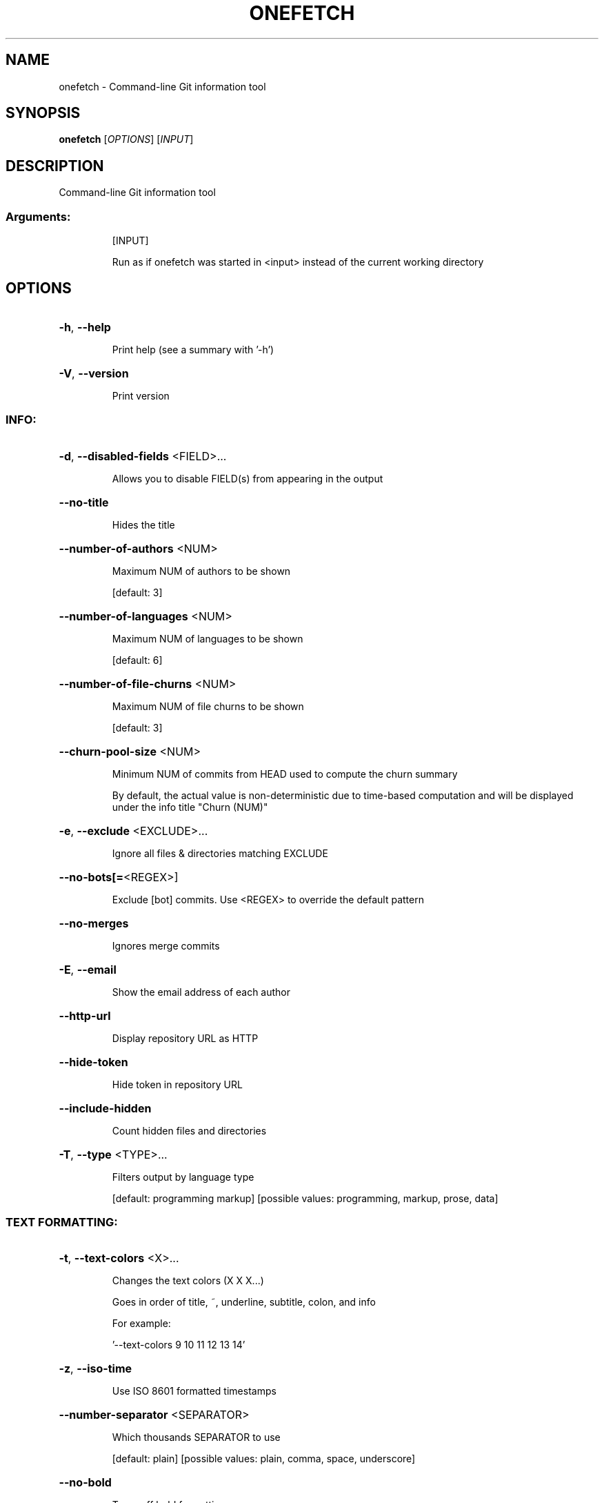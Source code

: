 .\" DO NOT MODIFY THIS FILE!  It was generated by help2man 1.49.3.
.TH ONEFETCH "1" "January 2025" "onefetch 2.23.1" "User Commands"
.SH NAME
onefetch \- Command-line Git information tool
.SH SYNOPSIS
.B onefetch
[\fI\,OPTIONS\/\fR] [\fI\,INPUT\/\fR]
.SH DESCRIPTION
Command\-line Git information tool
.SS "Arguments:"
.IP
[INPUT]
.IP
Run as if onefetch was started in <input> instead of the current working directory
.SH OPTIONS
.HP
\fB\-h\fR, \fB\-\-help\fR
.IP
Print help (see a summary with '\-h')
.HP
\fB\-V\fR, \fB\-\-version\fR
.IP
Print version
.SS "INFO:"
.HP
\fB\-d\fR, \fB\-\-disabled\-fields\fR <FIELD>...
.IP
Allows you to disable FIELD(s) from appearing in the output
.HP
\fB\-\-no\-title\fR
.IP
Hides the title
.HP
\fB\-\-number\-of\-authors\fR <NUM>
.IP
Maximum NUM of authors to be shown
.IP
[default: 3]
.HP
\fB\-\-number\-of\-languages\fR <NUM>
.IP
Maximum NUM of languages to be shown
.IP
[default: 6]
.HP
\fB\-\-number\-of\-file\-churns\fR <NUM>
.IP
Maximum NUM of file churns to be shown
.IP
[default: 3]
.HP
\fB\-\-churn\-pool\-size\fR <NUM>
.IP
Minimum NUM of commits from HEAD used to compute the churn summary
.IP
By default, the actual value is non\-deterministic due to time\-based computation and will be displayed under the info title "Churn (NUM)"
.HP
\fB\-e\fR, \fB\-\-exclude\fR <EXCLUDE>...
.IP
Ignore all files & directories matching EXCLUDE
.HP
\fB\-\-no\-bots[=\fR<REGEX>]
.IP
Exclude [bot] commits. Use <REGEX> to override the default pattern
.HP
\fB\-\-no\-merges\fR
.IP
Ignores merge commits
.HP
\fB\-E\fR, \fB\-\-email\fR
.IP
Show the email address of each author
.HP
\fB\-\-http\-url\fR
.IP
Display repository URL as HTTP
.HP
\fB\-\-hide\-token\fR
.IP
Hide token in repository URL
.HP
\fB\-\-include\-hidden\fR
.IP
Count hidden files and directories
.HP
\fB\-T\fR, \fB\-\-type\fR <TYPE>...
.IP
Filters output by language type
.IP
[default: programming markup]
[possible values: programming, markup, prose, data]
.SS "TEXT FORMATTING:"
.HP
\fB\-t\fR, \fB\-\-text\-colors\fR <X>...
.IP
Changes the text colors (X X X...)
.IP
Goes in order of title, ~, underline, subtitle, colon, and info
.IP
For example:
.IP
\&'\-\-text\-colors 9 10 11 12 13 14'
.HP
\fB\-z\fR, \fB\-\-iso\-time\fR
.IP
Use ISO 8601 formatted timestamps
.HP
\fB\-\-number\-separator\fR <SEPARATOR>
.IP
Which thousands SEPARATOR to use
.IP
[default: plain]
[possible values: plain, comma, space, underscore]
.HP
\fB\-\-no\-bold\fR
.IP
Turns off bold formatting
.SS "ASCII:"
.HP
\fB\-\-ascii\-input\fR <STRING>
.IP
Takes a non\-empty STRING as input to replace the ASCII logo
.IP
It is possible to pass a generated STRING by command substitution
.IP
For example:
.IP
\&'\-\-ascii\-input "$(fortune | cowsay \fB\-W\fR 25)"'
.HP
\fB\-c\fR, \fB\-\-ascii\-colors\fR <X>...
.IP
Colors (X X X...) to print the ascii art
.HP
\fB\-a\fR, \fB\-\-ascii\-language\fR <LANGUAGE>
.IP
Which LANGUAGE's ascii art to print
.HP
\fB\-\-true\-color\fR <WHEN>
.IP
Specify when to use true color
.IP
If set to auto: true color will be enabled if supported by the terminal
.IP
[default: auto]
[possible values: auto, never, always]
.SS "IMAGE:"
.HP
\fB\-i\fR, \fB\-\-image\fR <IMAGE>
.IP
Path to the IMAGE file
.HP
\fB\-\-image\-protocol\fR <PROTOCOL>
.IP
Which image PROTOCOL to use
.IP
[possible values: kitty, sixel, iterm]
.HP
\fB\-\-color\-resolution\fR <VALUE>
.IP
VALUE of color resolution to use with SIXEL backend
.IP
[default: 16]
[possible values: 16, 32, 64, 128, 256]
.SS "VISUALS:"
.HP
\fB\-\-no\-color\-palette\fR
.IP
Hides the color palette
.HP
\fB\-\-no\-art\fR
.IP
Hides the ascii art or image if provided
.HP
\fB\-\-nerd\-fonts\fR
.IP
Use Nerd Font icons
.IP
Replaces language chips with Nerd Font icons
.SS "DEVELOPER:"
.HP
\fB\-o\fR, \fB\-\-output\fR <FORMAT>
.IP
Outputs Onefetch in a specific format
.IP
[possible values: json, yaml]
.HP
\fB\-\-generate\fR <SHELL>
.IP
If provided, outputs the completion file for given SHELL
.IP
[possible values: bash, elvish, fish, powershell, zsh]
.SS "OTHER:"
.HP
\fB\-l\fR, \fB\-\-languages\fR
.IP
Prints out supported languages
.HP
\fB\-p\fR, \fB\-\-package\-managers\fR
.IP
Prints out supported package managers

